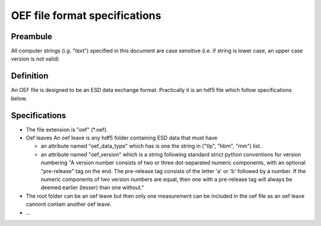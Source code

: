 OEF file format specifications
==============================

Preambule
---------

All computer strings (i.g. "text") specified in this document are case sensitive
(i.e. if string is lower case, an upper case version is not valid)

Definition
----------
An OEF file is designed to be an ESD data exchange format.
Practically it is an hdf5 file which follow specifications below.

Specifications
--------------

- The file extension is "oef" (*.oef).

- Oef leaves
  An oef leave is any hdf5 folder containing ESD data that must have

  - an attribute named "oef_data_type" which has is one the string in
    ("tlp", "hbm", "mm") list.
  - an attribute named "oef_version" which
    is a string following standard strict python conventions for version numbering
    "A version number consists of two or three
    dot-separated numeric components, with an optional "pre-release" tag
    on the end.  The pre-release tag consists of the letter 'a' or 'b'
    followed by a number.  If the numeric components of two version
    numbers are equal, then one with a pre-release tag will always
    be deemed earlier (lesser) than one without."

- The root folder can be an oef leave but then only one measurement can be
  included in the oef file as an oef leave cannont contain another oef leave.

- ...
